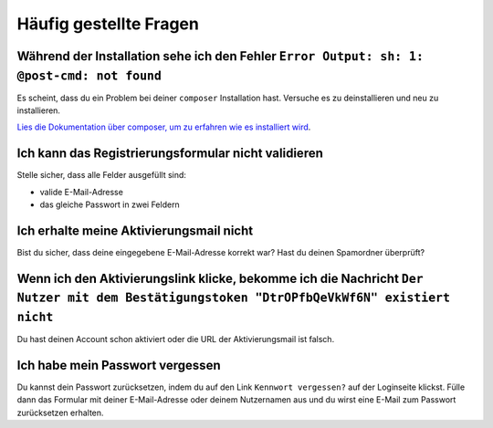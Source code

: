 Häufig gestellte Fragen
==========================

Während der Installation sehe ich den Fehler ``Error Output: sh: 1: @post-cmd: not found``
------------------------------------------------------------------------------------------

Es scheint, dass du ein Problem bei deiner ``composer`` Installation hast. Versuche es zu deinstallieren und neu zu installieren.

`Lies die Dokumentation über composer, um zu erfahren wie es installiert wird
<https://getcomposer.org/doc/00-intro.md>`__.

Ich kann das Registrierungsformular nicht validieren
----------------------------------------------------

Stelle sicher, dass alle Felder ausgefüllt sind:

* valide E-Mail-Adresse
* das gleiche Passwort in zwei Feldern

Ich erhalte meine Aktivierungsmail nicht
----------------------------------------

Bist du sicher, dass deine eingegebene E-Mail-Adresse korrekt war? Hast du deinen Spamordner überprüft?

Wenn ich den Aktivierungslink klicke, bekomme ich die Nachricht ``Der Nutzer mit dem Bestätigungstoken "DtrOPfbQeVkWf6N" existiert nicht``
------------------------------------------------------------------------------------------------------------------------------------------

Du hast deinen Account schon aktiviert oder die URL der Aktivierungsmail ist falsch.

Ich habe mein Passwort vergessen
--------------------------------

Du kannst dein Passwort zurücksetzen, indem du auf den Link ``Kennwort vergessen?`` auf der Loginseite klickst. Fülle dann das Formular mit deiner E-Mail-Adresse oder deinem Nutzernamen aus
und du wirst eine E-Mail zum Passwort zurücksetzen erhalten.
